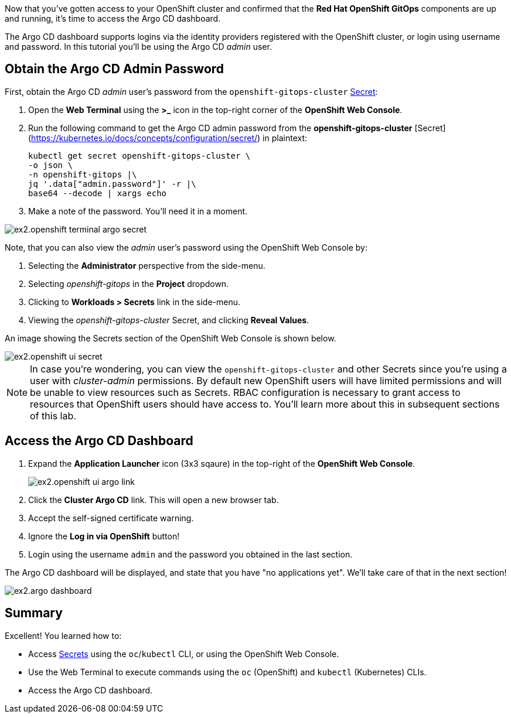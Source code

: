 :guid: %guid%
:user: %user%
:markup-in-source: verbatim,attributes,quotes

Now that you've gotten access to your OpenShift cluster and confirmed that the **Red Hat OpenShift GitOps** components are up and running, it's time to access the Argo CD dashboard.

The Argo CD dashboard supports logins via the identity providers registered with the OpenShift cluster, or login using username and password. In this tutorial you'll be using the Argo CD _admin_ user.

== Obtain the Argo CD Admin Password

First, obtain the Argo CD _admin_ user's password from the `openshift-gitops-cluster` https://kubernetes.io/docs/concepts/configuration/secret/[Secret]:

. Open the **Web Terminal** using the **>_** icon in the top-right corner of the **OpenShift Web Console**.
. Run the following command to get the Argo CD admin password from the *openshift-gitops-cluster* [Secret](https://kubernetes.io/docs/concepts/configuration/secret/) in plaintext:
+
[source,bash]
----
kubectl get secret openshift-gitops-cluster \
-o json \
-n openshift-gitops |\
jq '.data["admin.password"]' -r |\
base64 --decode | xargs echo
----
. Make a note of the password. You'll need it in a moment.

image:images/ex2.openshift-terminal-argo-secret.png[]

Note, that you can also view the _admin_ user's password using the OpenShift Web Console by:

. Selecting the **Administrator** perspective from the side-menu.
. Selecting _openshift-gitops_ in the *Project* dropdown.
. Clicking to **Workloads > Secrets** link in the side-menu.
. Viewing the _openshift-gitops-cluster_ Secret, and clicking **Reveal Values**.

An image showing the Secrets section of the OpenShift Web Console is shown below.

image::images/ex2.openshift-ui-secret.png[]

[NOTE]
====
In case you're wondering, you can view the `openshift-gitops-cluster` and other Secrets since you're using a user with _cluster-admin_ permissions. By default new OpenShift users will have limited permissions and will be unable to view resources such as Secrets. RBAC configuration is necessary to grant access to resources that OpenShift users should have access to. You'll learn more about this in subsequent sections of this lab.
====

== Access the Argo CD Dashboard

. Expand the **Application Launcher** icon (3x3 sqaure) in the top-right of the **OpenShift Web Console**.
+
image::images/ex2.openshift-ui-argo-link.png[]
. Click the **Cluster Argo CD** link. This will open a new browser tab.
. Accept the self-signed certificate warning.
. Ignore the **Log in via OpenShift** button!
. Login using the username `admin` and the password you obtained in the last section.

The Argo CD dashboard will be displayed, and state that you have "no applications yet". We'll take care of that in the next section!

image::images/ex2.argo-dashboard.png[]

== Summary

Excellent! You learned how to:

* Access https://kubernetes.io/docs/concepts/configuration/secret/[Secrets] using the `oc`/`kubectl` CLI, or using the OpenShift Web Console.
* Use the Web Terminal to execute commands using the `oc` (OpenShift) and `kubectl` (Kubernetes) CLIs.
* Access the Argo CD dashboard.